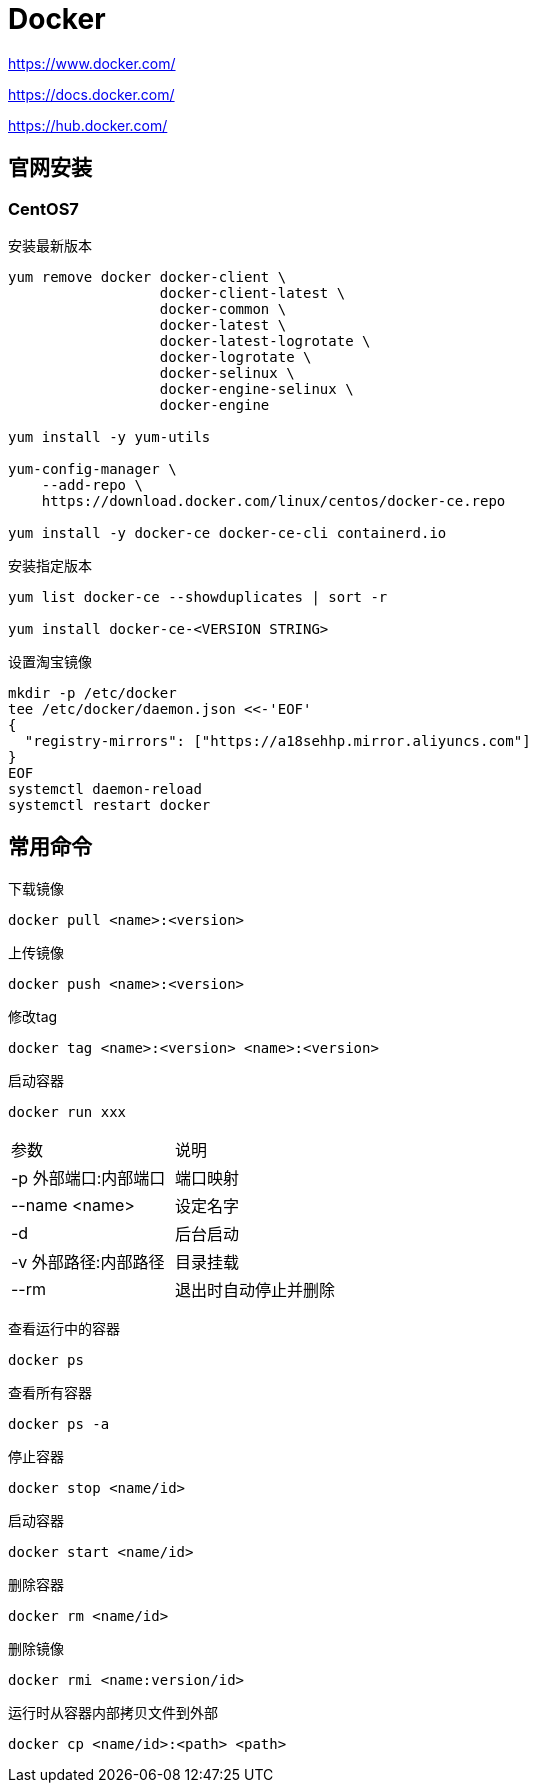 = Docker

https://www.docker.com/

https://docs.docker.com/

https://hub.docker.com/

== 官网安装

=== CentOS7

安装最新版本

----
yum remove docker docker-client \
                  docker-client-latest \
                  docker-common \
                  docker-latest \
                  docker-latest-logrotate \
                  docker-logrotate \
                  docker-selinux \
                  docker-engine-selinux \
                  docker-engine

yum install -y yum-utils

yum-config-manager \
    --add-repo \
    https://download.docker.com/linux/centos/docker-ce.repo
    
yum install -y docker-ce docker-ce-cli containerd.io
----

安装指定版本

----
yum list docker-ce --showduplicates | sort -r

yum install docker-ce-<VERSION STRING>
----

设置淘宝镜像

----
mkdir -p /etc/docker
tee /etc/docker/daemon.json <<-'EOF'
{
  "registry-mirrors": ["https://a18sehhp.mirror.aliyuncs.com"]
}
EOF
systemctl daemon-reload
systemctl restart docker
----

== 常用命令

下载镜像

 docker pull <name>:<version>

上传镜像

 docker push <name>:<version>

修改tag

 docker tag <name>:<version> <name>:<version>

启动容器

 docker run xxx

|===
| 参数 | 说明
| -p 外部端口:内部端口
| 端口映射

| --name <name>
| 设定名字

| -d
| 后台启动

| -v 外部路径:内部路径
| 目录挂载

| --rm
| 退出时自动停止并删除
|===

查看运行中的容器

 docker ps

查看所有容器

 docker ps -a

停止容器

 docker stop <name/id>

启动容器

 docker start <name/id>

删除容器

 docker rm <name/id>

删除镜像

 docker rmi <name:version/id>

运行时从容器内部拷贝文件到外部

 docker cp <name/id>:<path> <path>
